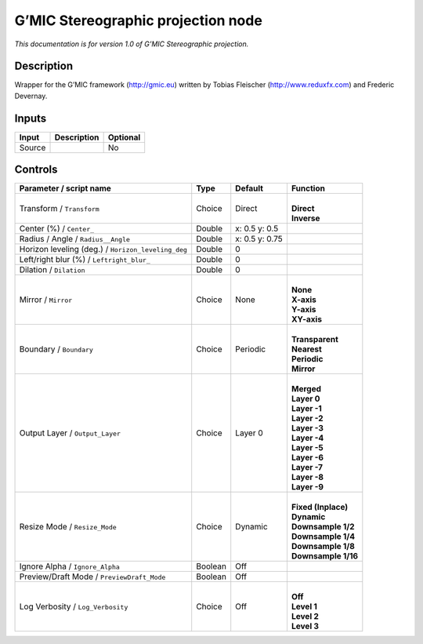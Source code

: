 .. _eu.gmic.Stereographicprojection:

G’MIC Stereographic projection node
===================================

*This documentation is for version 1.0 of G’MIC Stereographic projection.*

Description
-----------

Wrapper for the G’MIC framework (http://gmic.eu) written by Tobias Fleischer (http://www.reduxfx.com) and Frederic Devernay.

Inputs
------

+--------+-------------+----------+
| Input  | Description | Optional |
+========+=============+==========+
| Source |             | No       |
+--------+-------------+----------+

Controls
--------

.. tabularcolumns:: |>{\raggedright}p{0.2\columnwidth}|>{\raggedright}p{0.06\columnwidth}|>{\raggedright}p{0.07\columnwidth}|p{0.63\columnwidth}|

.. cssclass:: longtable

+----------------------------------------------------+---------+----------------+-----------------------+
| Parameter / script name                            | Type    | Default        | Function              |
+====================================================+=========+================+=======================+
| Transform / ``Transform``                          | Choice  | Direct         | |                     |
|                                                    |         |                | | **Direct**          |
|                                                    |         |                | | **Inverse**         |
+----------------------------------------------------+---------+----------------+-----------------------+
| Center (%) / ``Center_``                           | Double  | x: 0.5 y: 0.5  |                       |
+----------------------------------------------------+---------+----------------+-----------------------+
| Radius / Angle / ``Radius__Angle``                 | Double  | x: 0.5 y: 0.75 |                       |
+----------------------------------------------------+---------+----------------+-----------------------+
| Horizon leveling (deg.) / ``Horizon_leveling_deg`` | Double  | 0              |                       |
+----------------------------------------------------+---------+----------------+-----------------------+
| Left/right blur (%) / ``Leftright_blur_``          | Double  | 0              |                       |
+----------------------------------------------------+---------+----------------+-----------------------+
| Dilation / ``Dilation``                            | Double  | 0              |                       |
+----------------------------------------------------+---------+----------------+-----------------------+
| Mirror / ``Mirror``                                | Choice  | None           | |                     |
|                                                    |         |                | | **None**            |
|                                                    |         |                | | **X-axis**          |
|                                                    |         |                | | **Y-axis**          |
|                                                    |         |                | | **XY-axis**         |
+----------------------------------------------------+---------+----------------+-----------------------+
| Boundary / ``Boundary``                            | Choice  | Periodic       | |                     |
|                                                    |         |                | | **Transparent**     |
|                                                    |         |                | | **Nearest**         |
|                                                    |         |                | | **Periodic**        |
|                                                    |         |                | | **Mirror**          |
+----------------------------------------------------+---------+----------------+-----------------------+
| Output Layer / ``Output_Layer``                    | Choice  | Layer 0        | |                     |
|                                                    |         |                | | **Merged**          |
|                                                    |         |                | | **Layer 0**         |
|                                                    |         |                | | **Layer -1**        |
|                                                    |         |                | | **Layer -2**        |
|                                                    |         |                | | **Layer -3**        |
|                                                    |         |                | | **Layer -4**        |
|                                                    |         |                | | **Layer -5**        |
|                                                    |         |                | | **Layer -6**        |
|                                                    |         |                | | **Layer -7**        |
|                                                    |         |                | | **Layer -8**        |
|                                                    |         |                | | **Layer -9**        |
+----------------------------------------------------+---------+----------------+-----------------------+
| Resize Mode / ``Resize_Mode``                      | Choice  | Dynamic        | |                     |
|                                                    |         |                | | **Fixed (Inplace)** |
|                                                    |         |                | | **Dynamic**         |
|                                                    |         |                | | **Downsample 1/2**  |
|                                                    |         |                | | **Downsample 1/4**  |
|                                                    |         |                | | **Downsample 1/8**  |
|                                                    |         |                | | **Downsample 1/16** |
+----------------------------------------------------+---------+----------------+-----------------------+
| Ignore Alpha / ``Ignore_Alpha``                    | Boolean | Off            |                       |
+----------------------------------------------------+---------+----------------+-----------------------+
| Preview/Draft Mode / ``PreviewDraft_Mode``         | Boolean | Off            |                       |
+----------------------------------------------------+---------+----------------+-----------------------+
| Log Verbosity / ``Log_Verbosity``                  | Choice  | Off            | |                     |
|                                                    |         |                | | **Off**             |
|                                                    |         |                | | **Level 1**         |
|                                                    |         |                | | **Level 2**         |
|                                                    |         |                | | **Level 3**         |
+----------------------------------------------------+---------+----------------+-----------------------+
